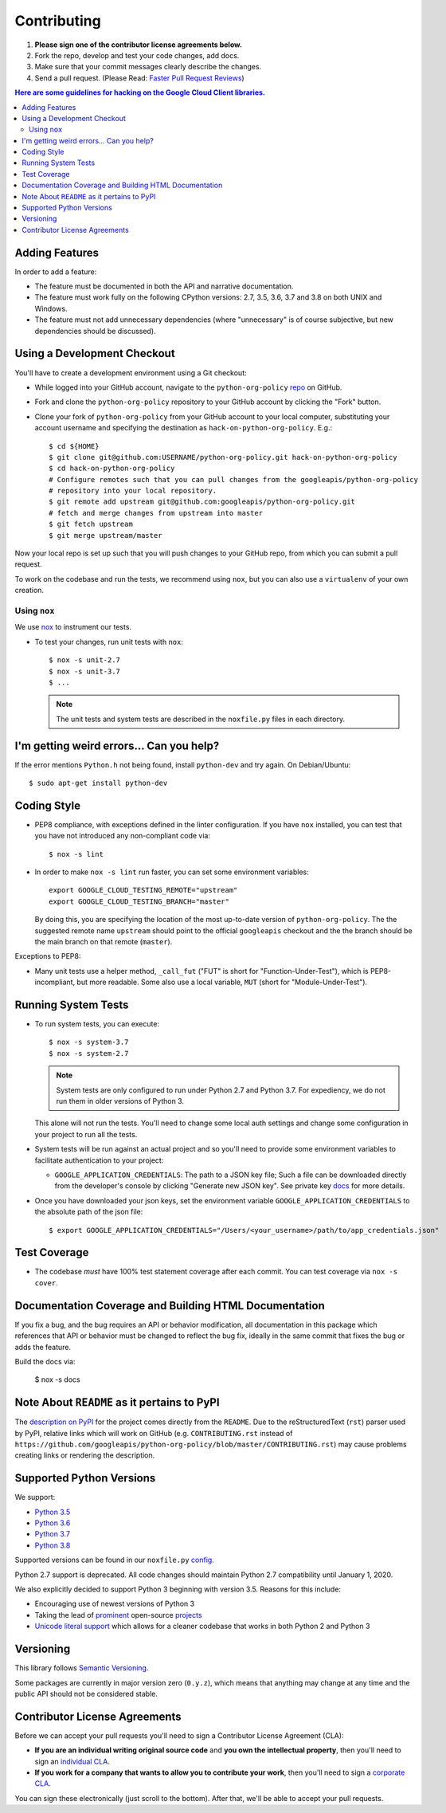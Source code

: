 .. Generated by synthtool. DO NOT EDIT!
############
Contributing
############

#. **Please sign one of the contributor license agreements below.**
#. Fork the repo, develop and test your code changes, add docs.
#. Make sure that your commit messages clearly describe the changes.
#. Send a pull request. (Please Read: `Faster Pull Request Reviews`_)

.. _Faster Pull Request Reviews: https://github.com/kubernetes/community/blob/master/contributors/guide/pull-requests.md#best-practices-for-faster-reviews

.. contents:: Here are some guidelines for hacking on the Google Cloud Client libraries.

***************
Adding Features
***************

In order to add a feature:

- The feature must be documented in both the API and narrative
  documentation.

- The feature must work fully on the following CPython versions:  2.7,
  3.5, 3.6, 3.7 and 3.8 on both UNIX and Windows.

- The feature must not add unnecessary dependencies (where
  "unnecessary" is of course subjective, but new dependencies should
  be discussed).

****************************
Using a Development Checkout
****************************

You'll have to create a development environment using a Git checkout:

- While logged into your GitHub account, navigate to the
  ``python-org-policy`` `repo`_ on GitHub.

- Fork and clone the ``python-org-policy`` repository to your GitHub account by
  clicking the "Fork" button.

- Clone your fork of ``python-org-policy`` from your GitHub account to your local
  computer, substituting your account username and specifying the destination
  as ``hack-on-python-org-policy``.  E.g.::

   $ cd ${HOME}
   $ git clone git@github.com:USERNAME/python-org-policy.git hack-on-python-org-policy
   $ cd hack-on-python-org-policy
   # Configure remotes such that you can pull changes from the googleapis/python-org-policy
   # repository into your local repository.
   $ git remote add upstream git@github.com:googleapis/python-org-policy.git
   # fetch and merge changes from upstream into master
   $ git fetch upstream
   $ git merge upstream/master

Now your local repo is set up such that you will push changes to your GitHub
repo, from which you can submit a pull request.

To work on the codebase and run the tests, we recommend using ``nox``,
but you can also use a ``virtualenv`` of your own creation.

.. _repo: https://github.com/googleapis/python-org-policy

Using ``nox``
=============

We use `nox <https://nox.readthedocs.io/en/latest/>`__ to instrument our tests.

- To test your changes, run unit tests with ``nox``::

    $ nox -s unit-2.7
    $ nox -s unit-3.7
    $ ...

  .. note::

    The unit tests and system tests are described in the
    ``noxfile.py`` files in each directory.

.. nox: https://pypi.org/project/nox/

*****************************************
I'm getting weird errors... Can you help?
*****************************************

If the error mentions ``Python.h`` not being found,
install ``python-dev`` and try again.
On Debian/Ubuntu::

  $ sudo apt-get install python-dev

************
Coding Style
************

- PEP8 compliance, with exceptions defined in the linter configuration.
  If you have ``nox`` installed, you can test that you have not introduced
  any non-compliant code via::

   $ nox -s lint

- In order to make ``nox -s lint`` run faster, you can set some environment
  variables::

   export GOOGLE_CLOUD_TESTING_REMOTE="upstream"
   export GOOGLE_CLOUD_TESTING_BRANCH="master"

  By doing this, you are specifying the location of the most up-to-date
  version of ``python-org-policy``. The the suggested remote name ``upstream``
  should point to the official ``googleapis`` checkout and the
  the branch should be the main branch on that remote (``master``).

Exceptions to PEP8:

- Many unit tests use a helper method, ``_call_fut`` ("FUT" is short for
  "Function-Under-Test"), which is PEP8-incompliant, but more readable.
  Some also use a local variable, ``MUT`` (short for "Module-Under-Test").

********************
Running System Tests
********************

- To run system tests, you can execute::

   $ nox -s system-3.7
   $ nox -s system-2.7

  .. note::

      System tests are only configured to run under Python 2.7 and
      Python 3.7. For expediency, we do not run them in older versions
      of Python 3.

  This alone will not run the tests. You'll need to change some local
  auth settings and change some configuration in your project to
  run all the tests.

- System tests will be run against an actual project and
  so you'll need to provide some environment variables to facilitate
  authentication to your project:

  - ``GOOGLE_APPLICATION_CREDENTIALS``: The path to a JSON key file;
    Such a file can be downloaded directly from the developer's console by clicking
    "Generate new JSON key". See private key
    `docs <https://cloud.google.com/storage/docs/authentication#generating-a-private-key>`__
    for more details.

- Once you have downloaded your json keys, set the environment variable 
  ``GOOGLE_APPLICATION_CREDENTIALS`` to the absolute path of the json file::

   $ export GOOGLE_APPLICATION_CREDENTIALS="/Users/<your_username>/path/to/app_credentials.json"


*************
Test Coverage
*************

- The codebase *must* have 100% test statement coverage after each commit.
  You can test coverage via ``nox -s cover``.

******************************************************
Documentation Coverage and Building HTML Documentation
******************************************************

If you fix a bug, and the bug requires an API or behavior modification, all
documentation in this package which references that API or behavior must be
changed to reflect the bug fix, ideally in the same commit that fixes the bug
or adds the feature.

Build the docs via:

   $ nox -s docs

********************************************
Note About ``README`` as it pertains to PyPI
********************************************

The `description on PyPI`_ for the project comes directly from the
``README``. Due to the reStructuredText (``rst``) parser used by
PyPI, relative links which will work on GitHub (e.g. ``CONTRIBUTING.rst``
instead of
``https://github.com/googleapis/python-org-policy/blob/master/CONTRIBUTING.rst``)
may cause problems creating links or rendering the description.

.. _description on PyPI: https://pypi.org/project/google-cloud-org-policy


*************************
Supported Python Versions
*************************

We support:

-  `Python 3.5`_
-  `Python 3.6`_
-  `Python 3.7`_
-  `Python 3.8`_

.. _Python 3.5: https://docs.python.org/3.5/
.. _Python 3.6: https://docs.python.org/3.6/
.. _Python 3.7: https://docs.python.org/3.7/
.. _Python 3.8: https://docs.python.org/3.8/


Supported versions can be found in our ``noxfile.py`` `config`_.

.. _config: https://github.com/googleapis/python-org-policy/blob/master/noxfile.py

Python 2.7 support is deprecated. All code changes should maintain Python 2.7 compatibility until January 1, 2020.

We also explicitly decided to support Python 3 beginning with version
3.5. Reasons for this include:

-  Encouraging use of newest versions of Python 3
-  Taking the lead of `prominent`_ open-source `projects`_
-  `Unicode literal support`_ which allows for a cleaner codebase that
   works in both Python 2 and Python 3

.. _prominent: https://docs.djangoproject.com/en/1.9/faq/install/#what-python-version-can-i-use-with-django
.. _projects: http://flask.pocoo.org/docs/0.10/python3/
.. _Unicode literal support: https://www.python.org/dev/peps/pep-0414/

**********
Versioning
**********

This library follows `Semantic Versioning`_.

.. _Semantic Versioning: http://semver.org/

Some packages are currently in major version zero (``0.y.z``), which means that
anything may change at any time and the public API should not be considered
stable.

******************************
Contributor License Agreements
******************************

Before we can accept your pull requests you'll need to sign a Contributor
License Agreement (CLA):

- **If you are an individual writing original source code** and **you own the
  intellectual property**, then you'll need to sign an
  `individual CLA <https://developers.google.com/open-source/cla/individual>`__.
- **If you work for a company that wants to allow you to contribute your work**,
  then you'll need to sign a
  `corporate CLA <https://developers.google.com/open-source/cla/corporate>`__.

You can sign these electronically (just scroll to the bottom). After that,
we'll be able to accept your pull requests.

